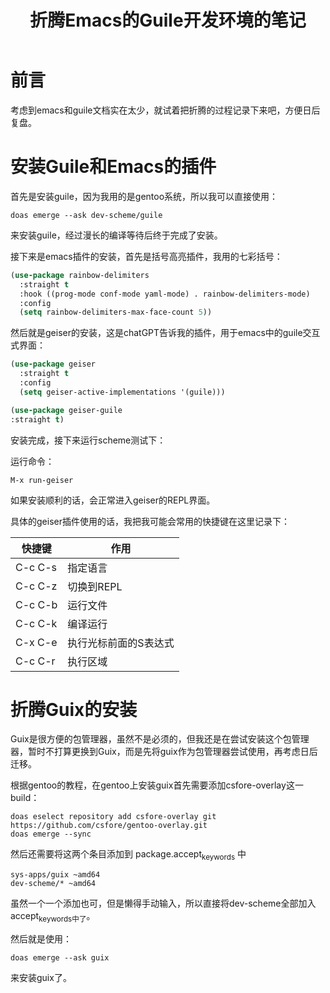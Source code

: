 #+hugo_base_dir: ~/yumieko/
#+hugo_section: programs/chiko-guile
#+export_file_name: index.md
#+hugo_auto_set_lastmod: t
#+hugo_custom_front_matter: toc true
#+filetags: 程序 折腾 guile emacs
#+TITLE: 折腾Emacs的Guile开发环境的笔记

* 前言
考虑到emacs和guile文档实在太少，就试着把折腾的过程记录下来吧，方便日后复盘。

* 安装Guile和Emacs的插件
首先是安装guile，因为我用的是gentoo系统，所以我可以直接使用：
#+begin_src shell
doas emerge --ask dev-scheme/guile
#+end_src
来安装guile，经过漫长的编译等待后终于完成了安装。

接下来是emacs插件的安装，首先是括号高亮插件，我用的七彩括号：
#+begin_src emacs-lisp
(use-package rainbow-delimiters
  :straight t
  :hook ((prog-mode conf-mode yaml-mode) . rainbow-delimiters-mode)
  :config
  (setq rainbow-delimiters-max-face-count 5))
#+end_src

然后就是geiser的安装，这是chatGPT告诉我的插件，用于emacs中的guile交互式界面：

#+begin_src emacs-lisp
  (use-package geiser
    :straight t
    :config
    (setq geiser-active-implementations '(guile)))
  
  (use-package geiser-guile
  :straight t)
#+end_src

安装完成，接下来运行scheme测试下：

运行命令：
#+begin_example
M-x run-geiser
#+end_example

如果安装顺利的话，会正常进入geiser的REPL界面。

具体的geiser插件使用的话，我把我可能会常用的快捷键在这里记录下：
| 快捷键  | 作用                  |
|---------+-----------------------|
| C-c C-s | 指定语言              |
| C-c C-z | 切换到REPL            |
| C-c C-b | 运行文件              |
| C-c C-k | 编译运行              |
| C-x C-e | 执行光标前面的S表达式 |
| C-c C-r | 执行区域              |

* 折腾Guix的安装
Guix是很方便的包管理器，虽然不是必须的，但我还是在尝试安装这个包管理器，暂时不打算更换到Guix，而是先将guix作为包管理器尝试使用，再考虑日后迁移。

根据gentoo的教程，在gentoo上安装guix首先需要添加csfore-overlay这一build：

#+begin_src shell
doas eselect repository add csfore-overlay git https://github.com/csfore/gentoo-overlay.git
doas emerge --sync
#+end_src

然后还需要将这两个条目添加到 package.accept_keywords 中

#+begin_example
sys-apps/guix ~amd64                                                                                           
dev-scheme/* ~amd64  
#+end_example

虽然一个一个添加也可，但是懒得手动输入，所以直接将dev-scheme全部加入accept_keywords中了。

然后就是使用：
#+begin_src shell
doas emerge --ask guix
#+end_src

来安装guix了。

